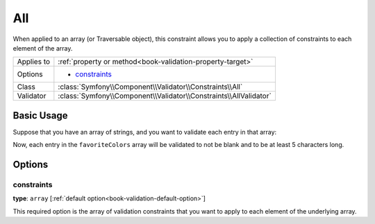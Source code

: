 All
===

When applied to an array (or Traversable object), this constraint allows
you to apply a collection of constraints to each element of the array.

+----------------+------------------------------------------------------------------------+
| Applies to     | :ref:`property or method<book-validation-property-target>`             |
+----------------+------------------------------------------------------------------------+
| Options        | - `constraints`_                                                       |
+----------------+------------------------------------------------------------------------+
| Class          | :class:`Symfony\\Component\\Validator\\Constraints\\All`               |
+----------------+------------------------------------------------------------------------+
| Validator      | :class:`Symfony\\Component\\Validator\\Constraints\\AllValidator`      |
+----------------+------------------------------------------------------------------------+

Basic Usage
-----------

Suppose that you have an array of strings, and you want to validate each
entry in that array:

.. configuration-block::

    .. code-block:: yaml

        # src/UserBundle/Resources/config/validation.yml
        Acme\UserBundle\Entity\User:
            properties:
                favoriteColors:
                    - All:
                        - NotBlank:  ~
                        - MinLength: 5

    .. code-block:: php-annotations

       // src/Acme/UserBundle/Entity/User.php
       namespace Acme\UserBundle\Entity;
       
       use Symfony\Component\Validator\Constraints as Assert;

       class User
       {
           /**
            * @Assert\All({
            *     @Assert\NotBlank
            *     @Assert\MinLength(5),
            * })
            */
            protected $favoriteColors = array();
       }

Now, each entry in the ``favoriteColors`` array will be validated to not
be blank and to be at least 5 characters long.

Options
-------

constraints
~~~~~~~~~~~

**type**: ``array`` [:ref:`default option<book-validation-default-option>`]

This required option is the array of validation constraints that you want
to apply to each element of the underlying array.

